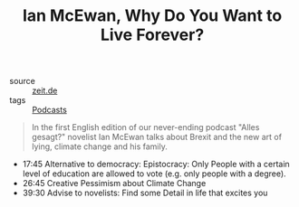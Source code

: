 #+TITLE: Ian McEwan, Why Do You Want to Live Forever?

- source :: [[https://www.zeit.de/gesellschaft/2019-12/ian-mcewan-interviewpodcast-alles-gesagt][zeit.de]]
- tags :: [[file:podcasts.org][Podcasts]]

#+BEGIN_QUOTE
In the first English edition of our never-ending podcast "Alles gesagt?" novelist Ian McEwan talks about Brexit and the new art of lying, climate change and his family.
#+END_QUOTE

- 17:45 Alternative to democracy: Epistocracy: Only People with a certain level of education are allowed to vote (e.g. only people with a degree).
- 26:45 Creative Pessimism about Climate Change
- 39:30 Advise to novelists: Find some Detail in life that excites you
